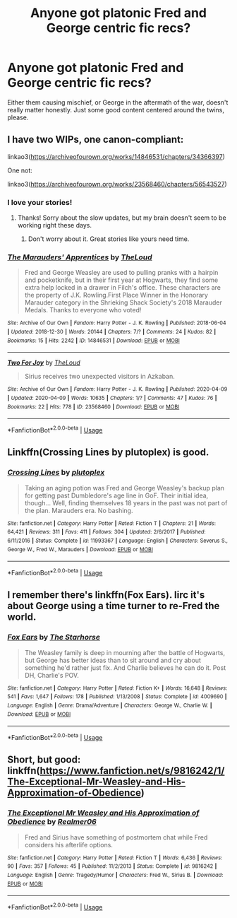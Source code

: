#+TITLE: Anyone got platonic Fred and George centric fic recs?

* Anyone got platonic Fred and George centric fic recs?
:PROPERTIES:
:Author: whyamithisgeeky
:Score: 16
:DateUnix: 1591499285.0
:DateShort: 2020-Jun-07
:FlairText: Request
:END:
Either them causing mischief, or George in the aftermath of the war, doesn't really matter honestly. Just some good content centered around the twins, please.


** I have two WIPs, one canon-compliant:

linkao3([[https://archiveofourown.org/works/14846531/chapters/34366397]])

One not:

linkao3([[https://archiveofourown.org/works/23568460/chapters/56543527]])
:PROPERTIES:
:Author: MTheLoud
:Score: 5
:DateUnix: 1591502968.0
:DateShort: 2020-Jun-07
:END:

*** I love your stories!
:PROPERTIES:
:Author: tilman64
:Score: 5
:DateUnix: 1591503370.0
:DateShort: 2020-Jun-07
:END:

**** Thanks! Sorry about the slow updates, but my brain doesn't seem to be working right these days.
:PROPERTIES:
:Author: MTheLoud
:Score: 3
:DateUnix: 1591503582.0
:DateShort: 2020-Jun-07
:END:

***** Don't worry about it. Great stories like yours need time.
:PROPERTIES:
:Author: tilman64
:Score: 3
:DateUnix: 1591504459.0
:DateShort: 2020-Jun-07
:END:


*** [[https://archiveofourown.org/works/14846531][*/The Marauders' Apprentices/*]] by [[https://www.archiveofourown.org/users/TheLoud/pseuds/TheLoud][/TheLoud/]]

#+begin_quote
  Fred and George Weasley are used to pulling pranks with a hairpin and pocketknife, but in their first year at Hogwarts, they find some extra help locked in a drawer in Filch's office. These characters are the property of J.K. Rowling.First Place Winner in the Honorary Marauder category in the Shrieking Shack Society's 2018 Marauder Medals. Thanks to everyone who voted!
#+end_quote

^{/Site/:} ^{Archive} ^{of} ^{Our} ^{Own} ^{*|*} ^{/Fandom/:} ^{Harry} ^{Potter} ^{-} ^{J.} ^{K.} ^{Rowling} ^{*|*} ^{/Published/:} ^{2018-06-04} ^{*|*} ^{/Updated/:} ^{2018-12-30} ^{*|*} ^{/Words/:} ^{20144} ^{*|*} ^{/Chapters/:} ^{7/?} ^{*|*} ^{/Comments/:} ^{24} ^{*|*} ^{/Kudos/:} ^{82} ^{*|*} ^{/Bookmarks/:} ^{15} ^{*|*} ^{/Hits/:} ^{2242} ^{*|*} ^{/ID/:} ^{14846531} ^{*|*} ^{/Download/:} ^{[[https://archiveofourown.org/downloads/14846531/The%20Marauders.epub?updated_at=1580352393][EPUB]]} ^{or} ^{[[https://archiveofourown.org/downloads/14846531/The%20Marauders.mobi?updated_at=1580352393][MOBI]]}

--------------

[[https://archiveofourown.org/works/23568460][*/Two For Joy/*]] by [[https://www.archiveofourown.org/users/TheLoud/pseuds/TheLoud][/TheLoud/]]

#+begin_quote
  Sirius receives two unexpected visitors in Azkaban.
#+end_quote

^{/Site/:} ^{Archive} ^{of} ^{Our} ^{Own} ^{*|*} ^{/Fandom/:} ^{Harry} ^{Potter} ^{-} ^{J.} ^{K.} ^{Rowling} ^{*|*} ^{/Published/:} ^{2020-04-09} ^{*|*} ^{/Updated/:} ^{2020-04-09} ^{*|*} ^{/Words/:} ^{10635} ^{*|*} ^{/Chapters/:} ^{1/?} ^{*|*} ^{/Comments/:} ^{47} ^{*|*} ^{/Kudos/:} ^{76} ^{*|*} ^{/Bookmarks/:} ^{22} ^{*|*} ^{/Hits/:} ^{778} ^{*|*} ^{/ID/:} ^{23568460} ^{*|*} ^{/Download/:} ^{[[https://archiveofourown.org/downloads/23568460/Two%20For%20Joy.epub?updated_at=1591194346][EPUB]]} ^{or} ^{[[https://archiveofourown.org/downloads/23568460/Two%20For%20Joy.mobi?updated_at=1591194346][MOBI]]}

--------------

*FanfictionBot*^{2.0.0-beta} | [[https://github.com/tusing/reddit-ffn-bot/wiki/Usage][Usage]]
:PROPERTIES:
:Author: FanfictionBot
:Score: 2
:DateUnix: 1591503010.0
:DateShort: 2020-Jun-07
:END:


** Linkffn(Crossing Lines by plutoplex) is good.
:PROPERTIES:
:Author: dehue
:Score: 2
:DateUnix: 1591519900.0
:DateShort: 2020-Jun-07
:END:

*** [[https://www.fanfiction.net/s/11993367/1/][*/Crossing Lines/*]] by [[https://www.fanfiction.net/u/4787853/plutoplex][/plutoplex/]]

#+begin_quote
  Taking an aging potion was Fred and George Weasley's backup plan for getting past Dumbledore's age line in GoF. Their initial idea, though... Well, finding themselves 18 years in the past was not part of the plan. Marauders era. No bashing.
#+end_quote

^{/Site/:} ^{fanfiction.net} ^{*|*} ^{/Category/:} ^{Harry} ^{Potter} ^{*|*} ^{/Rated/:} ^{Fiction} ^{T} ^{*|*} ^{/Chapters/:} ^{21} ^{*|*} ^{/Words/:} ^{64,421} ^{*|*} ^{/Reviews/:} ^{311} ^{*|*} ^{/Favs/:} ^{411} ^{*|*} ^{/Follows/:} ^{304} ^{*|*} ^{/Updated/:} ^{2/6/2017} ^{*|*} ^{/Published/:} ^{6/11/2016} ^{*|*} ^{/Status/:} ^{Complete} ^{*|*} ^{/id/:} ^{11993367} ^{*|*} ^{/Language/:} ^{English} ^{*|*} ^{/Characters/:} ^{Severus} ^{S.,} ^{George} ^{W.,} ^{Fred} ^{W.,} ^{Marauders} ^{*|*} ^{/Download/:} ^{[[http://www.ff2ebook.com/old/ffn-bot/index.php?id=11993367&source=ff&filetype=epub][EPUB]]} ^{or} ^{[[http://www.ff2ebook.com/old/ffn-bot/index.php?id=11993367&source=ff&filetype=mobi][MOBI]]}

--------------

*FanfictionBot*^{2.0.0-beta} | [[https://github.com/tusing/reddit-ffn-bot/wiki/Usage][Usage]]
:PROPERTIES:
:Author: FanfictionBot
:Score: 2
:DateUnix: 1591519914.0
:DateShort: 2020-Jun-07
:END:


** I remember there's linkffn(Fox Ears). Iirc it's about George using a time turner to re-Fred the world.
:PROPERTIES:
:Author: thrawnca
:Score: 1
:DateUnix: 1591525096.0
:DateShort: 2020-Jun-07
:END:

*** [[https://www.fanfiction.net/s/4009690/1/][*/Fox Ears/*]] by [[https://www.fanfiction.net/u/852445/The-Starhorse][/The Starhorse/]]

#+begin_quote
  The Weasley family is deep in mourning after the battle of Hogwarts, but George has better ideas than to sit around and cry about something he'd rather just fix. And Charlie believes he can do it. Post DH, Charlie's POV.
#+end_quote

^{/Site/:} ^{fanfiction.net} ^{*|*} ^{/Category/:} ^{Harry} ^{Potter} ^{*|*} ^{/Rated/:} ^{Fiction} ^{K+} ^{*|*} ^{/Words/:} ^{16,648} ^{*|*} ^{/Reviews/:} ^{541} ^{*|*} ^{/Favs/:} ^{1,647} ^{*|*} ^{/Follows/:} ^{178} ^{*|*} ^{/Published/:} ^{1/13/2008} ^{*|*} ^{/Status/:} ^{Complete} ^{*|*} ^{/id/:} ^{4009690} ^{*|*} ^{/Language/:} ^{English} ^{*|*} ^{/Genre/:} ^{Drama/Adventure} ^{*|*} ^{/Characters/:} ^{George} ^{W.,} ^{Charlie} ^{W.} ^{*|*} ^{/Download/:} ^{[[http://www.ff2ebook.com/old/ffn-bot/index.php?id=4009690&source=ff&filetype=epub][EPUB]]} ^{or} ^{[[http://www.ff2ebook.com/old/ffn-bot/index.php?id=4009690&source=ff&filetype=mobi][MOBI]]}

--------------

*FanfictionBot*^{2.0.0-beta} | [[https://github.com/tusing/reddit-ffn-bot/wiki/Usage][Usage]]
:PROPERTIES:
:Author: FanfictionBot
:Score: 1
:DateUnix: 1591525116.0
:DateShort: 2020-Jun-07
:END:


** Short, but good: linkffn([[https://www.fanfiction.net/s/9816242/1/The-Exceptional-Mr-Weasley-and-His-Approximation-of-Obedience]])
:PROPERTIES:
:Author: blast_ended_sqrt
:Score: 1
:DateUnix: 1591616875.0
:DateShort: 2020-Jun-08
:END:

*** [[https://www.fanfiction.net/s/9816242/1/][*/The Exceptional Mr Weasley and His Approximation of Obedience/*]] by [[https://www.fanfiction.net/u/436397/Realmer06][/Realmer06/]]

#+begin_quote
  Fred and Sirius have something of postmortem chat while Fred considers his afterlife options.
#+end_quote

^{/Site/:} ^{fanfiction.net} ^{*|*} ^{/Category/:} ^{Harry} ^{Potter} ^{*|*} ^{/Rated/:} ^{Fiction} ^{T} ^{*|*} ^{/Words/:} ^{6,436} ^{*|*} ^{/Reviews/:} ^{90} ^{*|*} ^{/Favs/:} ^{357} ^{*|*} ^{/Follows/:} ^{45} ^{*|*} ^{/Published/:} ^{11/2/2013} ^{*|*} ^{/Status/:} ^{Complete} ^{*|*} ^{/id/:} ^{9816242} ^{*|*} ^{/Language/:} ^{English} ^{*|*} ^{/Genre/:} ^{Tragedy/Humor} ^{*|*} ^{/Characters/:} ^{Fred} ^{W.,} ^{Sirius} ^{B.} ^{*|*} ^{/Download/:} ^{[[http://www.ff2ebook.com/old/ffn-bot/index.php?id=9816242&source=ff&filetype=epub][EPUB]]} ^{or} ^{[[http://www.ff2ebook.com/old/ffn-bot/index.php?id=9816242&source=ff&filetype=mobi][MOBI]]}

--------------

*FanfictionBot*^{2.0.0-beta} | [[https://github.com/tusing/reddit-ffn-bot/wiki/Usage][Usage]]
:PROPERTIES:
:Author: FanfictionBot
:Score: 1
:DateUnix: 1591616897.0
:DateShort: 2020-Jun-08
:END:
